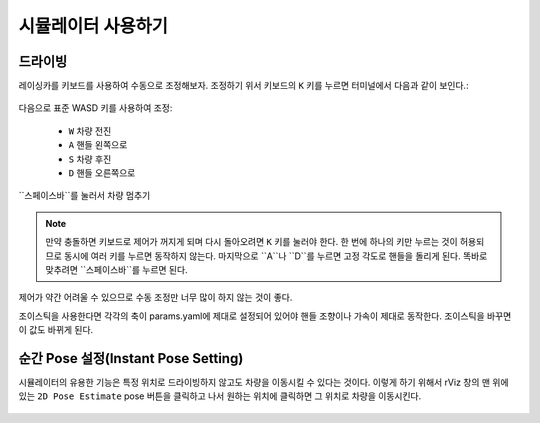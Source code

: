 시뮬레이터 사용하기
====================

드라이빙
-----------------
레이싱카를 키보드를 사용하여 수동으로 조정해보자. 조정하기 위서 키보드의 ``K`` 키를 누르면 터미널에서 다음과 같이 보인다.:


.. figure:: img/sim_keyboard.png
  :align: center

다음으로 표준 WASD 키를 사용하여 조정:

	- ``W`` 차량 전진
	- ``A`` 핸들 왼쪽으로
	- ``S`` 차량 후진
	- ``D`` 핸들 오른쪽으로

``스페이스바``를 눌러서 차량 멈추기

.. note::

	만약 충돌하면 키보드로 제어가 꺼지게 되며 다시 돌아오려면 ``K`` 키를 눌러야 한다. 한 번에 하나의 키만 누르는 것이 허용되므로 동시에 여러 키를 누르면 동작하지 않는다. 마지막으로 ``A``나 ``D``를 누르면 고정 각도로 핸들을 돌리게 된다. 똑바로 맞추려면  ``스페이스바``를 누르면 된다.

제어가 약간 어려울 수 있으므로 수동 조정만 너무 많이 하지 않는 것이 좋다.

조이스틱을 사용한다면 각각의 축이 params.yaml에 제대로 설정되어 있어야 핸들 조향이나 가속이 제대로 동작한다. 조이스틱을 바꾸면 이 값도 바뀌게 된다.

.. figure:: img/sim_keyboard2.gif
	:align: center

순간 Pose 설정(Instant Pose Setting)
-----------------------
시뮬레이터의 유용한 기능은 특정 위치로 드라이빙하지 않고도 차량을 이동시킬 수 있다는 것이다. 이렇게 하기 위해서 rViz 창의 맨 위에 있는 ``2D Pose Estimate`` pose 버튼을 클릭하고 나서 원하는 위치에 클릭하면 그 위치로 차량을 이동시킨다.

.. figure:: img/sim_pose.gif
  :align: center